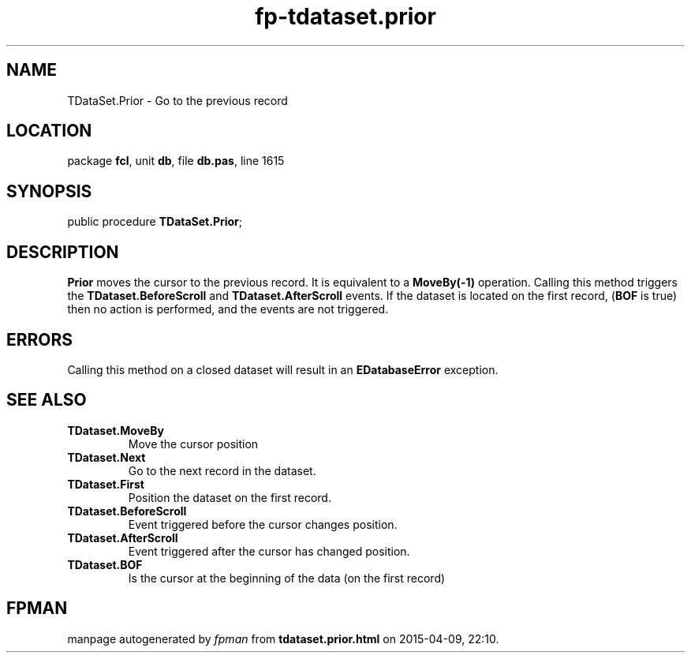 .\" file autogenerated by fpman
.TH "fp-tdataset.prior" 3 "2014-03-14" "fpman" "Free Pascal Programmer's Manual"
.SH NAME
TDataSet.Prior - Go to the previous record
.SH LOCATION
package \fBfcl\fR, unit \fBdb\fR, file \fBdb.pas\fR, line 1615
.SH SYNOPSIS
public procedure \fBTDataSet.Prior\fR;
.SH DESCRIPTION
\fBPrior\fR moves the cursor to the previous record. It is equivalent to a \fBMoveBy(-1)\fR operation. Calling this method triggers the \fBTDataset.BeforeScroll\fR and \fBTDataset.AfterScroll\fR events. If the dataset is located on the first record, (\fBBOF\fR is true) then no action is performed, and the events are not triggered.


.SH ERRORS
Calling this method on a closed dataset will result in an \fBEDatabaseError\fR exception.


.SH SEE ALSO
.TP
.B TDataset.MoveBy
Move the cursor position
.TP
.B TDataset.Next
Go to the next record in the dataset.
.TP
.B TDataset.First
Position the dataset on the first record.
.TP
.B TDataset.BeforeScroll
Event triggered before the cursor changes position.
.TP
.B TDataset.AfterScroll
Event triggered after the cursor has changed position.
.TP
.B TDataset.BOF
Is the cursor at the beginning of the data (on the first record)

.SH FPMAN
manpage autogenerated by \fIfpman\fR from \fBtdataset.prior.html\fR on 2015-04-09, 22:10.

